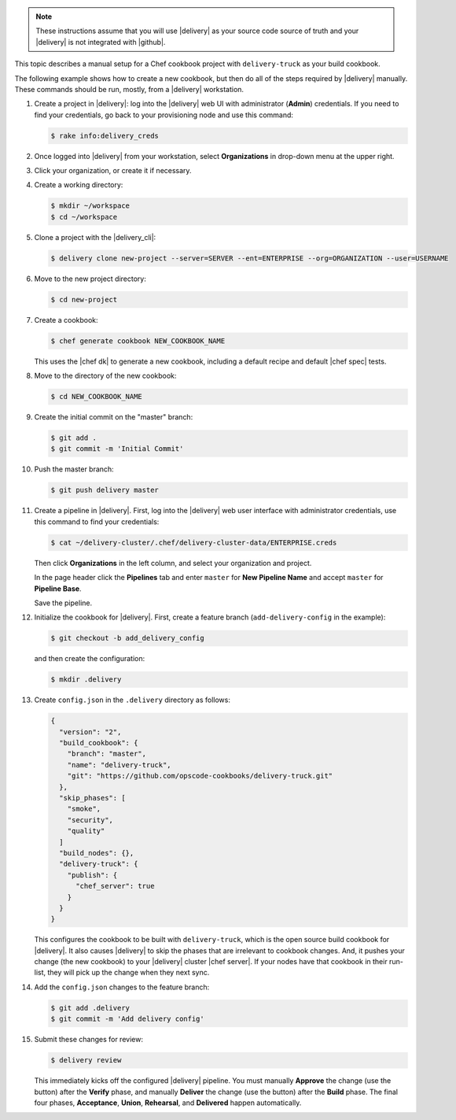 .. The contents of this file may be included in multiple topics (using the includes directive).
.. The contents of this file should be modified in a way that preserves its ability to appear in multiple topics.

.. note:: These instructions assume that you will use |delivery| as your source code source of truth and your |delivery| is not integrated with |github|.

This topic describes a manual setup for a Chef cookbook project with ``delivery-truck`` as your build cookbook.

The following example shows how to create a new cookbook, but then do all of the steps required by |delivery| manually. These commands should be run, mostly, from a |delivery| workstation.

#. Create a project in |delivery|: log into the |delivery| web UI with administrator (**Admin**) credentials. If you need to find your credentials, go back to your provisioning node and use this command:

   .. code-block:: bash

      $ rake info:delivery_creds

#. Once logged into |delivery| from your workstation, select **Organizations** in drop-down menu at the upper right.
#. Click your organization, or create it if necessary.

   .. include:: ../../steps_provisioning/steps_add_new_project_default_only.rst

#. Create a working directory: 

   .. code-block:: bash

      $ mkdir ~/workspace
      $ cd ~/workspace

#. Clone a project with the |delivery_cli|:

   .. code-block:: bash

      $ delivery clone new-project --server=SERVER --ent=ENTERPRISE --org=ORGANIZATION --user=USERNAME

#. Move to the new project directory:

   .. code-block:: bash

      $ cd new-project

#. Create a cookbook:

   .. code-block:: bash

      $ chef generate cookbook NEW_COOKBOOK_NAME

   This uses the |chef dk| to generate a new cookbook, including a default recipe and default |chef spec| tests.

#. Move to the directory of the new cookbook:   

   .. code-block:: bash

      $ cd NEW_COOKBOOK_NAME

#. Create the initial commit on the "master" branch:

   .. code-block:: bash

      $ git add .
      $ git commit -m 'Initial Commit'

#. Push the master branch:

   .. code-block:: bash

      $ git push delivery master

#. Create a pipeline in |delivery|. First, log into the |delivery| web user interface with administrator credentials, use this command to find your credentials:

   .. code-block:: bash

      $ cat ~/delivery-cluster/.chef/delivery-cluster-data/ENTERPRISE.creds

   Then click **Organizations** in the left column, and select your organization and project.

   In the page header click the **Pipelines** tab and enter ``master`` for **New Pipeline Name** and accept ``master`` for **Pipeline Base**.

   Save the pipeline.

#. Initialize the cookbook for |delivery|. First, create a feature branch (``add-delivery-config`` in the example):

   .. code-block:: bash

      $ git checkout -b add_delivery_config

   and then create the configuration:

   .. code-block:: bash

      $ mkdir .delivery

#. Create ``config.json`` in the ``.delivery`` directory as follows: 

   .. code-block:: javascript

      {
        "version": "2",
        "build_cookbook": {
          "branch": "master",
          "name": "delivery-truck",
          "git": "https://github.com/opscode-cookbooks/delivery-truck.git"
        },
        "skip_phases": [
          "smoke",
          "security",
          "quality"
        ]
        "build_nodes": {},
        "delivery-truck": {
          "publish": {
            "chef_server": true
          }
        }     
      }

   This configures the cookbook to be built with ``delivery-truck``, which is the open source build cookbook for |delivery|. It also causes |delivery| to skip the phases that are irrelevant to cookbook changes. And, it pushes your change (the new cookbook) to your |delivery| cluster |chef server|. If your nodes have that cookbook in their run-list, they will pick up the change when they next sync.

#. Add the ``config.json`` changes to the feature branch:

   .. code-block:: bash

      $ git add .delivery
      $ git commit -m 'Add delivery config'

#. Submit these changes for review:

   .. code-block:: bash

      $ delivery review

   This immediately kicks off the configured |delivery| pipeline. You must manually **Approve** the change (use the button) after the **Verify** phase, and manually **Deliver** the change (use the button) after the **Build** phase. The final four phases, **Acceptance**, **Union**, **Rehearsal**, and **Delivered** happen automatically.
